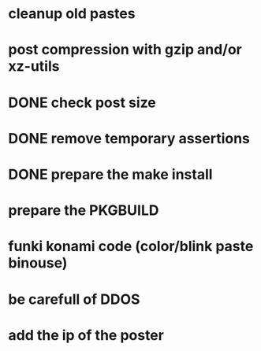 * cleanup old pastes
* post compression with gzip and/or xz-utils
* DONE check post size
  CLOSED: [2012-02-07 Tue 00:46]
* DONE remove temporary assertions
  CLOSED: [2012-02-07 Tue 00:46]
* DONE prepare the make install
  CLOSED: [2012-02-07 Tue 00:46]
* prepare the PKGBUILD
* funki konami code (color/blink paste binouse)
* be carefull of DDOS
* add the ip of the poster
